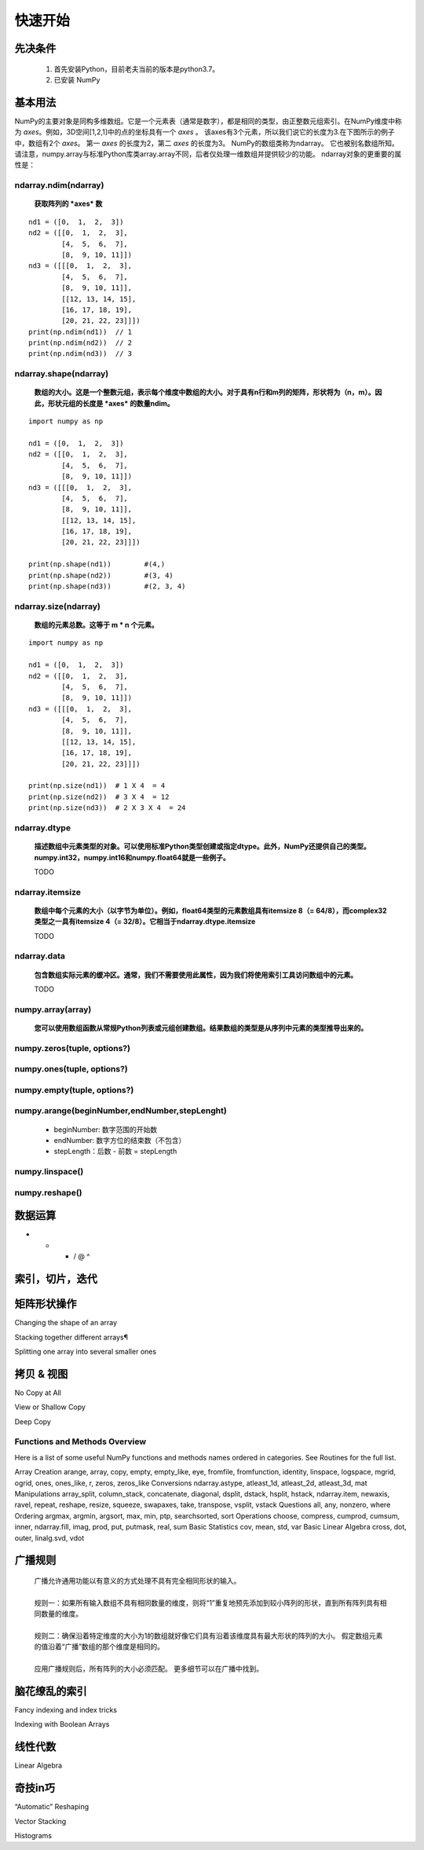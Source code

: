 快速开始
==========

先决条件
----------

    1. 首先安装Python，目前老夫当前的版本是python3.7。
    2. 已安装 NumPy 

基本用法
--------

NumPy的主要对象是同构多维数组。它是一个元素表（通常是数字），都是相同的类型，由正整数元组索引。在NumPy维度中称为 *axes*。例如，3D空间[1,2,1]中的点的坐标具有一个 *axes* 。 该axes有3个元素，所以我们说它的长度为3.在下图所示的例子中，数组有2个 *axes*。 第一 *axes* 的长度为2，第二 *axes* 的长度为3。
NumPy的数组类称为ndarray。 它也被别名数组所知。 请注意，numpy.array与标准Python库类array.array不同，后者仅处理一维数组并提供较少的功能。 ndarray对象的更重要的属性是：

ndarray.ndim(ndarray)    
>>>>>>>>>>>>>>>>>>>>>>>>>>>>

    **获取阵列的 *axes* 数**

:: 

    nd1 = ([0,  1,  2,  3])
    nd2 = ([[0,  1,  2,  3],
            [4,  5,  6,  7],
            [8,  9, 10, 11]])
    nd3 = ([[[0,  1,  2,  3],
            [4,  5,  6,  7],
            [8,  9, 10, 11]],
            [[12, 13, 14, 15],
            [16, 17, 18, 19],
            [20, 21, 22, 23]]])
    print(np.ndim(nd1))  // 1
    print(np.ndim(nd2))  // 2
    print(np.ndim(nd3))  // 3 


ndarray.shape(ndarray)
>>>>>>>>>>>>>>>>>>>>>>>>>>

    **数组的大小。这是一个整数元组，表示每个维度中数组的大小。对于具有n行和m列的矩阵，形状将为（n，m）。因此，形状元组的长度是 *axes* 的数量ndim。**

:: 

    import numpy as np

    nd1 = ([0,  1,  2,  3])
    nd2 = ([[0,  1,  2,  3],
            [4,  5,  6,  7],
            [8,  9, 10, 11]])
    nd3 = ([[[0,  1,  2,  3],
            [4,  5,  6,  7],
            [8,  9, 10, 11]],
            [[12, 13, 14, 15],
            [16, 17, 18, 19],
            [20, 21, 22, 23]]])

    print(np.shape(nd1))        #(4,)
    print(np.shape(nd2))        #(3, 4)
    print(np.shape(nd3))        #(2, 3, 4)


ndarray.size(ndarray)
>>>>>>>>>>>>>>>>
    
    **数组的元素总数。这等于 m * n 个元素。**

:: 

    import numpy as np

    nd1 = ([0,  1,  2,  3])
    nd2 = ([[0,  1,  2,  3],
            [4,  5,  6,  7],
            [8,  9, 10, 11]])
    nd3 = ([[[0,  1,  2,  3],
            [4,  5,  6,  7],
            [8,  9, 10, 11]],
            [[12, 13, 14, 15],
            [16, 17, 18, 19],
            [20, 21, 22, 23]]])

    print(np.size(nd1))  # 1 X 4  = 4
    print(np.size(nd2))  # 3 X 4  = 12 
    print(np.size(nd3))  # 2 X 3 X 4  = 24


ndarray.dtype
>>>>>>>>>>>>>>>>

    **描述数组中元素类型的对象。可以使用标准Python类型创建或指定dtype。此外，NumPy还提供自己的类型。 numpy.int32，numpy.int16和numpy.float64就是一些例子。** 

    TODO

ndarray.itemsize
>>>>>>>>>>>>>>>>>>>

    **数组中每个元素的大小（以字节为单位）。例如，float64类型的元素数组具有itemsize 8（= 64/8），而complex32类型之一具有itemsize 4（= 32/8）。它相当于ndarray.dtype.itemsize**
    
    TODO

ndarray.data
>>>>>>>>>>>>>>>

    **包含数组实际元素的缓冲区。通常，我们不需要使用此属性，因为我们将使用索引工具访问数组中的元素。**

    TODO

numpy.array(array)
>>>>>>>>>>>>>>>>
    
    **您可以使用数组函数从常规Python列表或元组创建数组。结果数组的类型是从序列中元素的类型推导出来的。**

numpy.zeros(tuple, options?)
>>>>>>>>>>>>>>>>>>>>>>>>>>>>>>>>>


numpy.ones(tuple, options?)
>>>>>>>>>>>>>>>>>>>>>>>>>>>>>>>>


numpy.empty(tuple, options?)
>>>>>>>>>>>>>>>>>>>>>>>>>>>>>>>>>


numpy.arange(beginNumber,endNumber,stepLenght)
>>>>>>>>>>>>>>>>>>>>>>>>>>>>>>>>>>>>>>>>>>>>>>>>>
    - beginNumber: 数字范围的开始数
    - endNumber: 数字方位的结束数（不包含）
    - stepLength：后数 - 前数 = stepLength

numpy.linspace()
>>>>>>>>>>>>>>>>>>>>>>>>>>>>>>>>>>>>>>>>

numpy.reshape()
>>>>>>>>>>>>>>>>>>>>>>>>>>>>>>>>>>>>>>>>

数据运算
----------------

+ - * / @ ^ 


索引，切片，迭代
-------------------


矩阵形状操作
---------------

Changing the shape of an array

Stacking together different arrays¶

Splitting one array into several smaller ones

拷贝 & 视图
-----------------

No Copy at All

View or Shallow Copy

Deep Copy


Functions and Methods Overview
>>>>>>>>>>>>>>>>>>>>>>>>>>>>>>>>>>>>>>>>
Here is a list of some useful NumPy functions and methods names ordered in categories. See Routines for the full list.

Array Creation
arange, array, copy, empty, empty_like, eye, fromfile, fromfunction, identity, linspace, logspace, mgrid, ogrid, ones, ones_like, r, zeros, zeros_like
Conversions
ndarray.astype, atleast_1d, atleast_2d, atleast_3d, mat
Manipulations
array_split, column_stack, concatenate, diagonal, dsplit, dstack, hsplit, hstack, ndarray.item, newaxis, ravel, repeat, reshape, resize, squeeze, swapaxes, take, transpose, vsplit, vstack
Questions
all, any, nonzero, where
Ordering
argmax, argmin, argsort, max, min, ptp, searchsorted, sort
Operations
choose, compress, cumprod, cumsum, inner, ndarray.fill, imag, prod, put, putmask, real, sum
Basic Statistics
cov, mean, std, var
Basic Linear Algebra
cross, dot, outer, linalg.svd, vdot

广播规则
--------------

    | 广播允许通用功能以有意义的方式处理不具有完全相同形状的输入。
    | 
    | 规则一：如果所有输入数组不具有相同数量的维度，则将“1”重复地预先添加到较小阵列的形状，直到所有阵列具有相同数量的维度。
    | 
    | 规则二：确保沿着特定维度的大小为1的数组就好像它们具有沿着该维度具有最大形状的阵列的大小。 假定数组元素的值沿着“广播”数组的那个维度是相同的。
    |
    | 应用广播规则后，所有阵列的大小必须匹配。 更多细节可以在广播中找到。

脑花缭乱的索引
---------------

Fancy indexing and index tricks

Indexing with Boolean Arrays


线性代数
-------------

Linear Algebra


奇技in巧
-------------

“Automatic” Reshaping

Vector Stacking

Histograms
